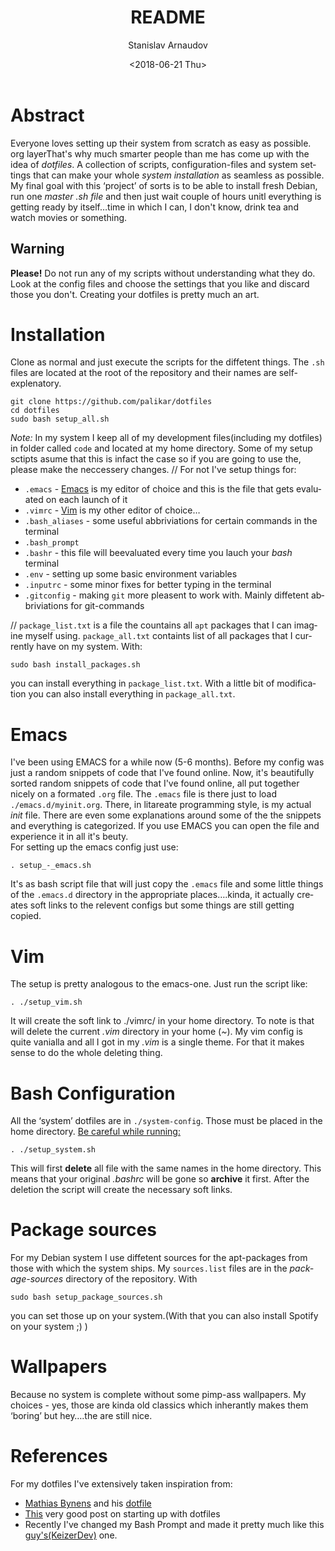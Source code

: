 #+STARTUP: overview


#+OPTIONS: ':t *:t -:t ::t <:t H:3 \n:nil ^:t arch:headline author:t
#+OPTIONS: broken-links:nil c:nil creator:nil d:(not "LOGBOOK")
#+OPTIONS: date:t e:t email:nil f:t inline:t num:t p:nil pri:nil
#+OPTIONS: prop:nil stat:t tags:t tasks:t tex:t timestamp:t title:t
#+OPTIONS: toc:t todo:t |:t
#+TITLE: README
#+DATE: <2018-06-21 Thu>
#+AUTHOR: Stanislav Arnaudov
#+EMAIL: arnaud@localhost.localdomain
#+LANGUAGE: en
#+SELECT_TAGS: export
#+EXCLUDE_TAGS: noexport
#+CREATOR: Emacs 26.1 (Org mode 9.1.13)


* Abstract 
Everyone loves setting up their system from scratch as easy as possible. org layerThat's why much smarter people than me has come up with the idea of /dotfiles/. A collection of scripts, configuration-files and system settings that can make your whole /system installation/ as seamless as possible. My final goal with this 'project' of sorts is to be able to install fresh Debian, run one /master .sh file/ and then just wait couple of hours unitl everything is getting ready by itself...time in which I can, I don't know, drink tea and watch movies or something.
** Warning
*Please!* Do not run any of my scripts without understanding what they do. Look at the config files and choose the settings that you like and discard those you don't. Creating your dotfiles is pretty much an art.

* Installation
Clone as normal and just execute the scripts for the diffetent things. The =.sh= files are located at the root of the repository and their names are self-explenatory.
#+BEGIN_EXAMPLE
git clone https://github.com/palikar/dotfiles
cd dotfiles
sudo bash setup_all.sh
#+END_EXAMPLE
/Note:/ In my system I keep all of my development files(including my dotfiles) in folder called =code= and located at my home directory. Some of my setup sctipts asume that this is infact the case so if you are going to use the, please make the neccessery changes.
//
For not I've setup things for:
+ =.emacs= - [[https://www.gnu.org/software/emacs/][Emacs]] is my editor of choice and this is the file that gets evaluated on each launch of it
+ =.vimrc= - [[https://www.vim.org/][Vim]] is my other editor of choice...
+ =.bash_aliases= - some useful abbriviations for certain commands in the terminal
+ =.bash_prompt=
+ =.bashr= - this file will beevaluated every time you lauch your /bash/ terminal
+ =.env= - setting up some basic environment variables
+ =.inputrc=  - some minor fixes for better typing in the terminal
+ =.gitconfig= - making =git= more pleasent to work with. Mainly diffetent abbriviations for git-commands
//
=package_list.txt= is a file the countains all =apt= packages that I can imagine myself using. =package_all.txt= containts list of all packages that I currently have on my system. With:
#+BEGIN_EXAMPLE
sudo bash install_packages.sh
#+END_EXAMPLE
you can install everything in =package_list.txt=. With a little bit of modification you can also install everything in =package_all.txt=. 
* Emacs
I've been using EMACS for a while now (5-6 months). Before my config was just a random snippets of code that I've found online. Now, it's beautifully sorted random snippets of code that I've found online, all put together nicely on a formated =.org= file. The =.emacs= file is there just to load =./emacs.d/myinit.org=. There, in litareate programming style, is my actual /init/ file. There are even some explanations around some of the the snippets and everything is categorized. If you use EMACS you can open the file and experience it in all it's beuty.
\\
For setting up the emacs config just use:
#+BEGIN_EXAMPLE
. setup_-_emacs.sh
#+END_EXAMPLE
It's as bash script file that will just copy the =.emacs= file and some little things of the =.emacs.d= directory in the appropriate places....kinda, it actually creates soft links to the relevent configs but some things are still getting copied.
* Vim
The setup is pretty analogous to the emacs-one. Just run the script like: 
#+BEGIN_EXAMPLE
. ./setup_vim.sh
#+END_EXAMPLE
It will create the soft link to ./vimrc/ in your home directory. To note is that will delete the current /.vim/ directory in your home (/~/). My vim config is quite vanialla and all I got in my /.vim/ is a single theme. For that it makes sense to do the whole deleting thing.
* Bash Configuration
All the 'system' dotfiles are in =./system-config=. Those must be placed in the home directory. _Be careful while running:_
#+BEGIN_EXAMPLE
. ./setup_system.sh
#+END_EXAMPLE
This will first *delete* all file with the same names in the home directory. This means that your original /.bashrc/ will be gone so *archive* it first. After the deletion the script will create the necessary soft links.
* Package sources
For my Debian system I use diffetent sources for the apt-packages from those with which the system ships. My =sources.list= files are in the /package-sources/ directory of the repository. With
#+BEGIN_EXAMPLE
sudo bash setup_package_sources.sh
#+END_EXAMPLE
you can set those up on your system.(With that you can also install Spotify on your system ;) )
* Wallpapers
Because no system is complete without some pimp-ass wallpapers. My choices - yes, those are kinda old classics which inherantly makes them 'boring' but hey....the are still nice.
* References
For my dotfiles I've extensively taken inspiration from:
- [[https://mathiasbynens.be/][Mathias Bynens]] and his [[https://github.com/mathiasbynens/dotfiles][dotfile]] 
- [[https://medium.com/@webprolific/getting-started-with-dotfiles-43c3602fd789][This]] very good post on starting up with dotfiles
- Recently I've changed my Bash Prompt and made it pretty much like this [[https://github.com/KeizerDev/.bashrc][guy's(KeizerDev)]] one.
